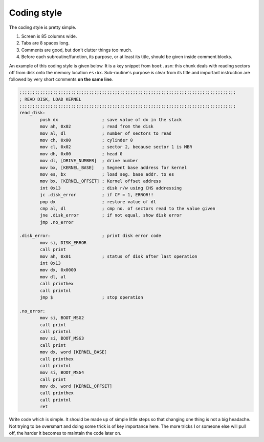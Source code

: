 Coding style
============

The coding style is pretty simple. 

1. Screen is 85 columns wide. 

2. Tabs are 8 spaces long. 

3. Comments are good, but don't clutter things too much. 

4. Before each subroutine/function, its purpose, or at least its title, should be given inside comment blocks. 

An example of this coding style is given below. It is a key snippet from ``boot.asm``: this chunk deals with reading sectors off from disk onto the memory location ``es:bx``. Sub-routine's purpose is clear from its title and important instruction are followed by very short comments **on the same line**.

.. code-block:: asm

        ;;;;;;;;;;;;;;;;;;;;;;;;;;;;;;;;;;;;;;;;;;;;;;;;;;;;;;;;;;;;;;;;;;;;;;;;;;;;;;;;;;;;
        ; READ DISK, LOAD KERNEL
        ;;;;;;;;;;;;;;;;;;;;;;;;;;;;;;;;;;;;;;;;;;;;;;;;;;;;;;;;;;;;;;;;;;;;;;;;;;;;;;;;;;;;
        read_disk:
                push dx			; save value of dx in the stack
                mov ah, 0x02		; read from the disk
                mov al, dl		; number of sectors to read
                mov ch, 0x00		; cylinder 0
                mov cl, 0x02		; sector 2, because sector 1 is MBR
                mov dh, 0x00		; head 0
                mov dl, [DRIVE_NUMBER]	; drive number
                mov bx, [KERNEL_BASE]	; Segment base address for kernel
                mov es, bx		; load seg. base addr. to es
                mov bx, [KERNEL_OFFSET]	; Kernel offset address
                int 0x13		; disk r/w using CHS addressing
                jc .disk_error		; if CF = 1, ERROR!!
                pop dx			; restore value of dl
                cmp al, dl		; cmp no. of sectors read to the value given
                jne .disk_error		; if not equal, show disk error
                jmp .no_error

        .disk_error:			; print disk error code
                mov si, DISK_ERROR
                call print
                mov ah, 0x01		; status of disk after last operation
                int 0x13
                mov dx, 0x0000
                mov dl, al
                call printhex
                call printnl
                jmp $			; stop operation

        .no_error:
                mov si, BOOT_MSG2
                call print
                call printnl
                mov si, BOOT_MSG3
                call print
                mov dx, word [KERNEL_BASE]
                call printhex
                call printnl
                mov si, BOOT_MSG4
                call print
                mov dx, word [KERNEL_OFFSET]
                call printhex
                call printnl
                ret

Write code which is simple. It should be made up of simple little steps so that changing one thing is not a big headache. Not trying to be oversmart and doing some trick is of key importance here. The more tricks I or someone else will pull off, the harder it becomes to maintain the code later on.
